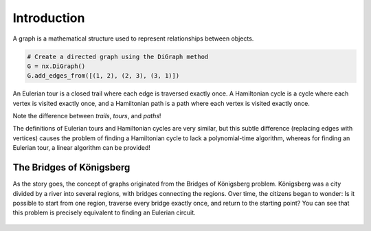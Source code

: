 Introduction
============

A graph is a mathematical structure used to represent relationships between objects.

.. code-block:: python

    # Create a directed graph using the DiGraph method
    G = nx.DiGraph()
    G.add_edges_from([(1, 2), (2, 3), (3, 1)])

.. Definitions
   -----------

An Eulerian tour is a closed trail where each edge is traversed exactly once.  
A Hamiltonian cycle is a cycle where each vertex is visited exactly once, and a Hamiltonian path is a path where each vertex is visited exactly once.

Note the difference between *trails*, *tours*, and *paths*!

The definitions of Eulerian tours and Hamiltonian cycles are very similar, but this subtle difference (replacing edges with vertices) causes the problem of finding a Hamiltonian cycle to lack a polynomial-time algorithm, whereas for finding an Eulerian tour, a linear algorithm can be provided!

The Bridges of Königsberg
-------------------------

As the story goes, the concept of graphs originated from the Bridges of Königsberg problem. Königsberg was a city divided by a river into several regions, with bridges connecting the regions. Over time, the citizens began to wonder: Is it possible to start from one region, traverse every bridge exactly once, and return to the starting point?  
You can see that this problem is precisely equivalent to finding an Eulerian circuit.

.. figure:: /_static/Konigsberg_Bridges.png
 :width: 50%
 :align: center
 :alt: If the internet sucks, this shows up

.. figure:: /_static/dot/Konigsberg_Graph.svg
 :width: 35%
 :align: center
 :alt: If the internet sucks, this shows up

